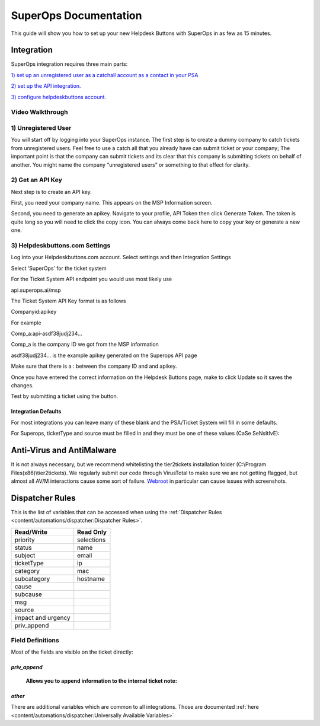 SuperOps Documentation
======================================

This guide will show you how to set up your new Helpdesk Buttons with SuperOps in as few as 15 minutes.

Integration
--------------------------

SuperOps integration requires three main parts:

`1) set up an unregistered user as a catchall account as a contact in your PSA <https://docs.tier2tickets.com/content/integration/superops/#unregistered-user>`_

`2) set up the API integration. <https://docs.tier2tickets.com/content/integration/superops/#get-an-api-key>`_

`3) configure helpdeskbuttons account. <https://docs.tier2tickets.com/content/integration/su/#helpdeskbuttons-com-settings>`_

Video Walkthrough
^^^^^^^^^^^^^^^^^^^^^^^^^^^^^^^^^^

.. raw:: html

    <!--<div style="position: relative; padding-bottom: 5%; height: 0; overflow: hidden; max-width: 100%; height: auto;">
        <iframe width="560" height="315" src="https://www.youtube.com/embed/n7gDwhauMbY" frameborder="0" allow="accelerometer; autoplay; encrypted-media; gyroscope; picture-in-picture" allowfullscreen></iframe>
    </div>-->

.. image:: images/coming_soon.png


1) Unregistered User
^^^^^^^^^^^^^^^^^^^^^^^^^^^^^^^^^^

You will start off by logging into your SuperOps instance. The first step is to create a dummy company to catch tickets from unregistered users. Feel free to use a catch all that you already have can submit ticket or your company; The important point is that the company can submit tickets and its clear that this company is submitting tickets on behalf of another. You might name the company “unregistered users” or something to that effect for clarity.


.. image:: images/superops1.png

2) Get an API Key
^^^^^^^^^^^^^^^^^^^^^^^^^^^^^^^^^^

Next step is to create an API key.

First, you need your company name. This appears on the MSP Information screen.

.. image:: images/superops2.png

Second, you need to generate an apikey. Navigate to your profile, API Token then click Generate Token.
The token is quite long so you will need to click the copy icon. You can always come back here to copy your key or generate a new one. 

.. image:: images/superops3.png


3) Helpdeskbuttons.com Settings
^^^^^^^^^^^^^^^^^^^^^^^^^^^^^^^^^^

Log into your Helpdeskbuttons.com account. Select settings and then Integration Settings

Select ‘SuperOps’ for the ticket system

For the Ticket System API endpoint you would use most likely use

api.superops.ai/msp

The Ticket System API Key format is as follows

Companyid:apikey

For example

Comp_a:api-asdf38judj234...

Comp_a is the company ID we got from the MSP information

asdf38judj234... is the example apikey generated on the Superops API page

Make sure that there is a : between the company ID and and apikey.

Once you have entered the correct information on the Helpdesk Buttons page, make to click Update so it saves the changes.

Test by submitting a ticket using the button.


Integration Defaults
"""""""""""""""""""""""""""""""""""""""""""

For most integrations you can leave many of these blank and the PSA/Ticket System will fill in some defaults.

For Superops, ticketType and source must be filled in and they must be one of these values (CaSe SeNsItIvE):

.. image:: images/superops4.png

.. image:: images/superops5.png


Anti-Virus and AntiMalware
----------------------------------------------------
It is not always necessary, but we recommend whitelisting the tier2tickets installation folder (C:\\Program Files(x86)\\tier2tickets). We regularly submit our code through VirusTotal to make sure we are not getting flagged, but almost all AV/M interactions cause some sort of failure. `Webroot <https://docs.tier2tickets.com/content/general/firewall/#webroot>`_ in particular can cause issues with screenshots.



Dispatcher Rules
--------------------------

This is the list of variables that can be accessed when using the :ref:`Dispatcher Rules <content/automations/dispatcher:Dispatcher Rules>`. 

+----------------------------------------------------------------------+----------------------------------------------------+
| Read/Write                                                           |  Read Only                                         |
+======================================================================+====================================================+
| priority                                                             |  selections                                        |
+----------------------------------------------------------------------+----------------------------------------------------+
| status                                                               |  name                                              |
+----------------------------------------------------------------------+----------------------------------------------------+
| subject                                                              |  email                                             |
+----------------------------------------------------------------------+----------------------------------------------------+
| ticketType                                                           |  ip                                                |
+----------------------------------------------------------------------+----------------------------------------------------+
| category                                                             |  mac                                               |
+----------------------------------------------------------------------+----------------------------------------------------+
| subcategory                                                          |  hostname                                          |
+----------------------------------------------------------------------+----------------------------------------------------+
| cause                                                                |                                                    |
+----------------------------------------------------------------------+----------------------------------------------------+
| subcause                                                             |                                                    |
+----------------------------------------------------------------------+----------------------------------------------------+
| msg                                                                  |                                                    |
+----------------------------------------------------------------------+----------------------------------------------------+
| source                                                               |                                                    |
+----------------------------------------------------------------------+----------------------------------------------------+
| impact and urgency                                                   |                                                    |
+----------------------------------------------------------------------+----------------------------------------------------+
| priv_append                                                          |                                                    |
+----------------------------------------------------------------------+----------------------------------------------------+



Field Definitions
^^^^^^^^^^^^^^^^^
Most of the fields are visible on the ticket directly:

.. image:: images/superops6.png



*priv_append*
"""""""""""""

	**Allows you to append information to the internal ticket note:**


*other*
"""""""

There are additional variables which are common to all integrations. Those are documented :ref:`here <content/automations/dispatcher:Universally Available Variables>`